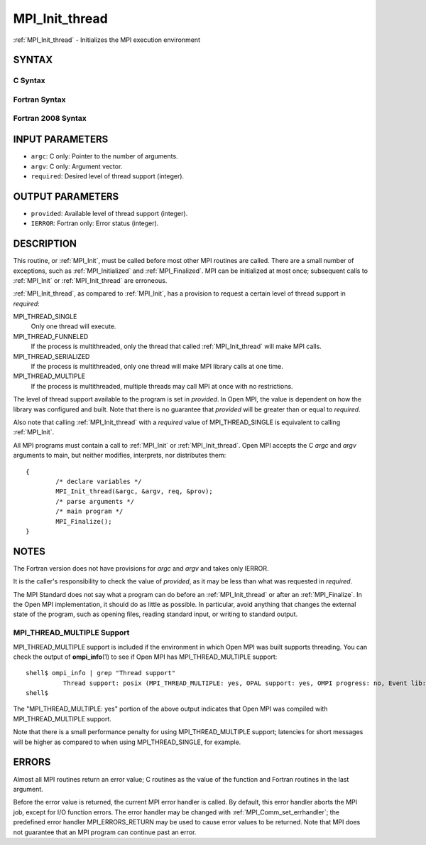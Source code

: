 .. _mpi_init_thread:


MPI_Init_thread
===============

.. include_body

:ref:`MPI_Init_thread` - Initializes the MPI execution environment


SYNTAX
------


C Syntax
^^^^^^^^

.. code-block:: c
   :linenos:

   #include <mpi.h>
   int MPI_Init_thread(int *argc, char ***argv,
   	int required, int *provided)


Fortran Syntax
^^^^^^^^^^^^^^

.. code-block:: fortran
   :linenos:

   USE MPI
   ! or the older form: INCLUDE 'mpif.h'
   MPI_INIT_THREAD(REQUIRED, PROVIDED, IERROR)
   	INTEGER	REQUIRED, PROVIDED, IERROR


Fortran 2008 Syntax
^^^^^^^^^^^^^^^^^^^

.. code-block:: fortran
   :linenos:

   USE mpi_f08
   MPI_Init_thread(required, provided, ierror)
   	INTEGER, INTENT(IN) :: required
   	INTEGER, INTENT(OUT) :: provided
   	INTEGER, OPTIONAL, INTENT(OUT) :: ierror


INPUT PARAMETERS
----------------
* ``argc``: C only: Pointer to the number of arguments.
* ``argv``: C only: Argument vector.
* ``required``: Desired level of thread support (integer).

OUTPUT PARAMETERS
-----------------
* ``provided``: Available level of thread support (integer).
* ``IERROR``: Fortran only: Error status (integer).

DESCRIPTION
-----------

This routine, or :ref:`MPI_Init`, must be called before most other MPI routines
are called. There are a small number of exceptions, such as
:ref:`MPI_Initialized` and :ref:`MPI_Finalized`. MPI can be initialized at most once;
subsequent calls to :ref:`MPI_Init` or :ref:`MPI_Init_thread` are erroneous.

:ref:`MPI_Init_thread`, as compared to :ref:`MPI_Init`, has a provision to request a
certain level of thread support in *required*:

MPI_THREAD_SINGLE
   Only one thread will execute.

MPI_THREAD_FUNNELED
   If the process is multithreaded, only the thread that called
   :ref:`MPI_Init_thread` will make MPI calls.

MPI_THREAD_SERIALIZED
   If the process is multithreaded, only one thread will make MPI
   library calls at one time.

MPI_THREAD_MULTIPLE
   If the process is multithreaded, multiple threads may call MPI at
   once with no restrictions.

The level of thread support available to the program is set in
*provided*. In Open MPI, the value is dependent on how the library was
configured and built. Note that there is no guarantee that *provided*
will be greater than or equal to *required*.

Also note that calling :ref:`MPI_Init_thread` with a *required* value of
MPI_THREAD_SINGLE is equivalent to calling :ref:`MPI_Init`.

All MPI programs must contain a call to :ref:`MPI_Init` or :ref:`MPI_Init_thread`.
Open MPI accepts the C *argc* and *argv* arguments to main, but neither
modifies, interprets, nor distributes them:

::

   	{
   		/* declare variables */
   		MPI_Init_thread(&argc, &argv, req, &prov);
   		/* parse arguments */
   		/* main program */
   		MPI_Finalize();
   	}


NOTES
-----

The Fortran version does not have provisions for *argc* and *argv* and
takes only IERROR.

It is the caller's responsibility to check the value of *provided*, as
it may be less than what was requested in *required*.

The MPI Standard does not say what a program can do before an
:ref:`MPI_Init_thread` or after an :ref:`MPI_Finalize`. In the Open MPI
implementation, it should do as little as possible. In particular, avoid
anything that changes the external state of the program, such as opening
files, reading standard input, or writing to standard output.


MPI_THREAD_MULTIPLE Support
^^^^^^^^^^^^^^^^^^^^^^^^^^^

MPI_THREAD_MULTIPLE support is included if the environment in which Open
MPI was built supports threading. You can check the output of
**ompi_info**\ (1) to see if Open MPI has MPI_THREAD_MULTIPLE support:

::

   shell$ ompi_info | grep "Thread support"
             Thread support: posix (MPI_THREAD_MULTIPLE: yes, OPAL support: yes, OMPI progress: no, Event lib: yes)
   shell$

The "MPI_THREAD_MULTIPLE: yes" portion of the above output indicates
that Open MPI was compiled with MPI_THREAD_MULTIPLE support.

Note that there is a small performance penalty for using
MPI_THREAD_MULTIPLE support; latencies for short messages will be higher
as compared to when using MPI_THREAD_SINGLE, for example.


ERRORS
------

Almost all MPI routines return an error value; C routines as the value
of the function and Fortran routines in the last argument.

Before the error value is returned, the current MPI error handler is
called. By default, this error handler aborts the MPI job, except for
I/O function errors. The error handler may be changed with
:ref:`MPI_Comm_set_errhandler`; the predefined error handler MPI_ERRORS_RETURN
may be used to cause error values to be returned. Note that MPI does not
guarantee that an MPI program can continue past an error.


.. seealso:: 
   ::

   MPI_Init
   MPI_Initialized
   MPI_Finalize
      MPI_Finalized
